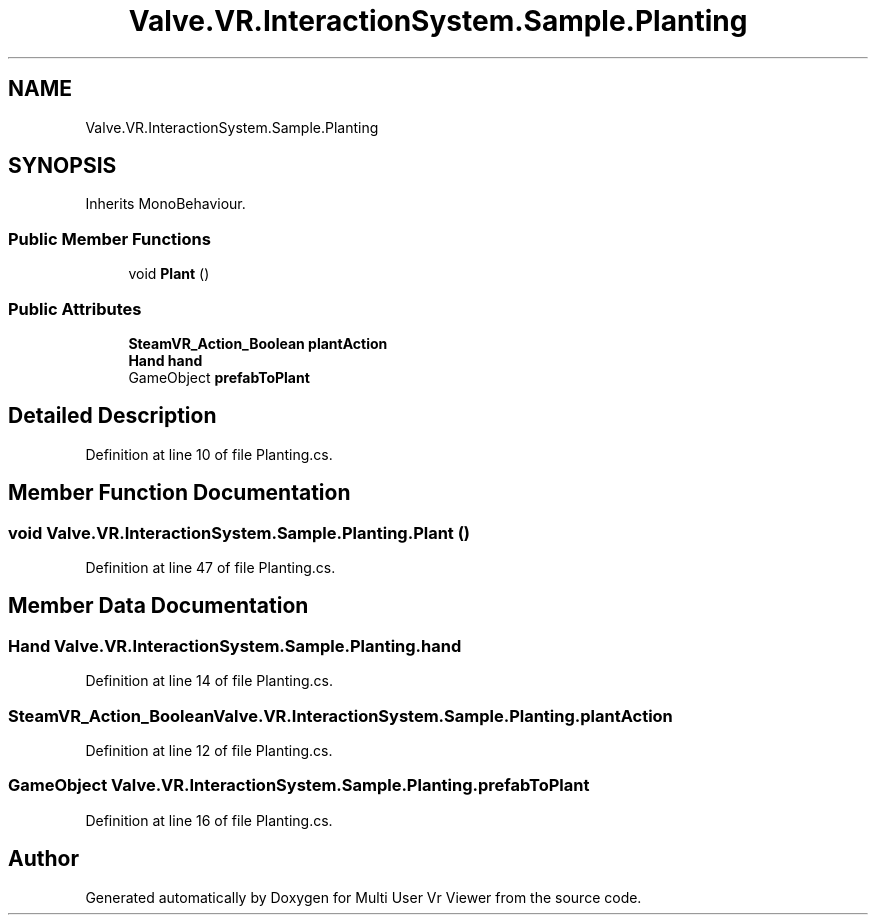 .TH "Valve.VR.InteractionSystem.Sample.Planting" 3 "Sat Jul 20 2019" "Version https://github.com/Saurabhbagh/Multi-User-VR-Viewer--10th-July/" "Multi User Vr Viewer" \" -*- nroff -*-
.ad l
.nh
.SH NAME
Valve.VR.InteractionSystem.Sample.Planting
.SH SYNOPSIS
.br
.PP
.PP
Inherits MonoBehaviour\&.
.SS "Public Member Functions"

.in +1c
.ti -1c
.RI "void \fBPlant\fP ()"
.br
.in -1c
.SS "Public Attributes"

.in +1c
.ti -1c
.RI "\fBSteamVR_Action_Boolean\fP \fBplantAction\fP"
.br
.ti -1c
.RI "\fBHand\fP \fBhand\fP"
.br
.ti -1c
.RI "GameObject \fBprefabToPlant\fP"
.br
.in -1c
.SH "Detailed Description"
.PP 
Definition at line 10 of file Planting\&.cs\&.
.SH "Member Function Documentation"
.PP 
.SS "void Valve\&.VR\&.InteractionSystem\&.Sample\&.Planting\&.Plant ()"

.PP
Definition at line 47 of file Planting\&.cs\&.
.SH "Member Data Documentation"
.PP 
.SS "\fBHand\fP Valve\&.VR\&.InteractionSystem\&.Sample\&.Planting\&.hand"

.PP
Definition at line 14 of file Planting\&.cs\&.
.SS "\fBSteamVR_Action_Boolean\fP Valve\&.VR\&.InteractionSystem\&.Sample\&.Planting\&.plantAction"

.PP
Definition at line 12 of file Planting\&.cs\&.
.SS "GameObject Valve\&.VR\&.InteractionSystem\&.Sample\&.Planting\&.prefabToPlant"

.PP
Definition at line 16 of file Planting\&.cs\&.

.SH "Author"
.PP 
Generated automatically by Doxygen for Multi User Vr Viewer from the source code\&.
